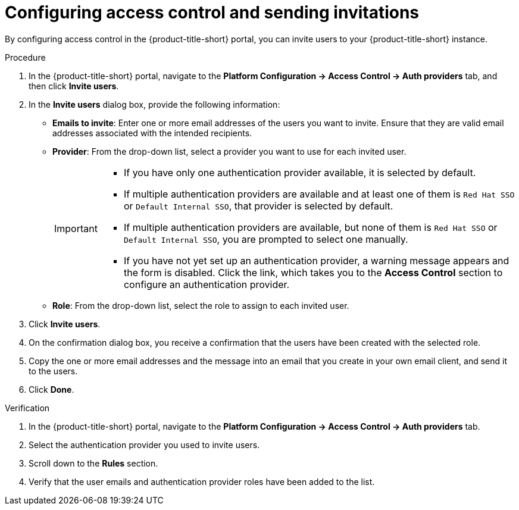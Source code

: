 // Module included in the following assemblies:
//
// * configuration/inviting-users-to-rhacs.adoc

:_mod-docs-content-type: PROCEDURE
[id="configuring-access-control-and-sending-invitations_{context}"]
= Configuring access control and sending invitations

By configuring access control in the {product-title-short} portal, you can invite users to your {product-title-short} instance.

.Procedure

. In the {product-title-short} portal, navigate to the *Platform Configuration -> Access Control -> Auth providers* tab, and then click *Invite users*.

. In the *Invite users* dialog box, provide the following information:
* *Emails to invite*: Enter one or more email addresses of the users you want to invite. Ensure that they are valid email addresses associated with the intended recipients.
* *Provider*: From the drop-down list, select a provider you want to use for each invited user.
+
[IMPORTANT]
====
* If you have only one authentication provider available, it is selected by default.
* If multiple authentication providers are available and at least one of them is `Red Hat SSO` or `Default Internal SSO`, that provider is selected by default.
* If multiple authentication providers are available, but none of them is `Red Hat SSO` or `Default Internal SSO`, you are prompted to select one manually.
* If you have not yet set up an authentication provider, a warning message appears and the form is disabled. Click the link, which takes you to the *Access Control* section to configure an authentication provider.
====
* *Role*: From the drop-down list, select the role to assign to each invited user.

. Click *Invite users*.
. On the confirmation dialog box, you receive a confirmation that the users have been created with the selected role.
. Copy the one or more email addresses and the message into an email that you create in your own email client, and send it to the users.
. Click *Done*.

.Verification

. In the {product-title-short} portal, navigate to the *Platform Configuration -> Access Control -> Auth providers* tab.
. Select the authentication provider you used to invite users.
. Scroll down to the *Rules* section.
. Verify that the user emails and authentication provider roles have been added to the list.